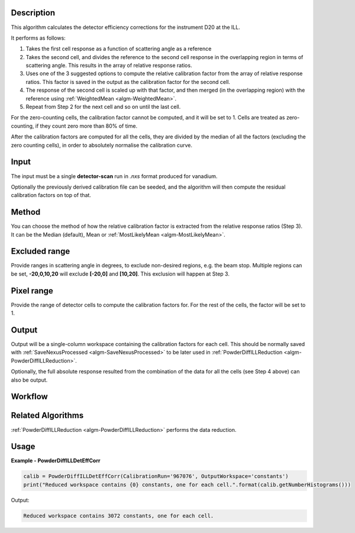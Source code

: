 .. algorithm::

.. summary::

.. relatedAlgorithms::

.. properties::

Description
-----------

This algorithm calculates the detector efficiency corrections for the instrument D20 at the ILL.

It performs as follows:

1. Takes the first cell response as a function of scattering angle as a reference

2. Takes the second cell, and divides the reference to the second cell response in the overlapping region in terms of scattering angle. This results in the array of relative response ratios.

3. Uses one of the 3 suggested options to compute the relative calibration factor from the array of relative response ratios. This factor is saved in the output as the calibration factor for the second cell.

4. The response of the second cell is scaled up with that factor, and then merged (in the overlapping region) with the reference using :ref:`WeightedMean <algm-WeightedMean>`.

5. Repeat from Step 2 for the next cell and so on until the last cell.

For the zero-counting cells, the calibration factor cannot be computed, and it will be set to 1. Cells are treated as zero-counting, if they count zero more than 80% of time.

After the calibration factors are computed for all the cells, they are divided by the median of all the factors (excluding the zero counting cells),
in order to absolutely normalise the calibration curve.

Input
-----

The input must be a single **detector-scan** run in `.nxs` format produced for vanadium.

Optionally the previously derived calibration file can be seeded, and the algorithm will then compute the residual calibration factors on top of that.

Method
------

You can choose the method of how the relative calibration factor is extracted from the relative response ratios (Step 3).
It can be the Median (default), Mean or :ref:`MostLikelyMean <algm-MostLikelyMean>`.

Excluded range
--------------

Provide ranges in scattering angle in degrees, to exclude non-desired regions, e.g. the beam stop.
Multiple regions can be set, **-20,0,10,20** will exclude **[-20,0]** and **[10,20]**.
This exclusion will happen at Step 3.

Pixel range
-----------

Provide the range of detector cells to compute the calibration factors for.
For the rest of the cells, the factor will be set to 1.

Output
------

Output will be a single-column workspace containing the calibration factors for each cell. This should be normally saved with
:ref:`SaveNexusProcessed <algm-SaveNexusProcessed>` to be later used in :ref:`PowderDiffILLReduction <algm-PowderDiffILLReduction>`.

Optionally, the full absolute response resulted from the combination of the data for all the cells (see Step 4 above) can also be output.

Workflow
--------

.. diagram:: PowderDiffILLDetEffCorr-v1_wkflw.dot

Related Algorithms
------------------

:ref:`PowderDiffILLReduction <algm-PowderDiffILLReduction>` performs the data reduction.

Usage
-----

**Example - PowderDiffILLDetEffCorr**

.. code-block:: python

   calib = PowderDiffILLDetEffCorr(CalibrationRun='967076', OutputWorkspace='constants')
   print("Reduced workspace contains {0} constants, one for each cell.".format(calib.getNumberHistograms()))

Output:

.. code-block:: python

   Reduced workspace contains 3072 constants, one for each cell.

.. categories::

.. sourcelink::
